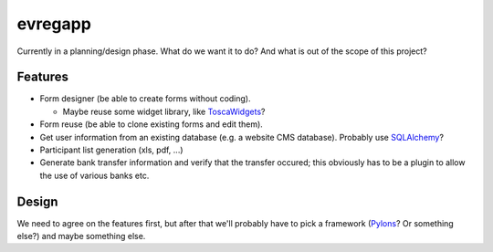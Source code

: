 ========
evregapp
========

Currently in a planning/design phase. What do we want it to do? And what is out
of the scope of this project?

Features
========

+	Form designer (be able to create forms without coding).

	+	Maybe reuse some widget library, like 
		`ToscaWidgets <http://toscawidgets.org/>`_?
+	Form reuse (be able to clone existing forms and edit them).
+	Get user information from an existing database (e.g. a website CMS
	database). Probably use `SQLAlchemy <http://www.sqlalchemy.org/>`_?
+	Participant list generation (xls, pdf, ...)
+	Generate bank transfer information and verify that the transfer occured;
	this obviously has to be a plugin to allow the use of various banks etc.
	
Design
======

We need to agree on the features first, but after that we'll probably have to
pick a framework (`Pylons <http://pylonshq.com/>`_? Or something else?) and
maybe something else.


